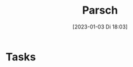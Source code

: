 #+title:      Parsch
#+date:       [2023-01-03 Di 18:03]
#+filetags:   :Project:
#+identifier: 20230103T180344
#+CATEGORY: parsch


* Tasks



